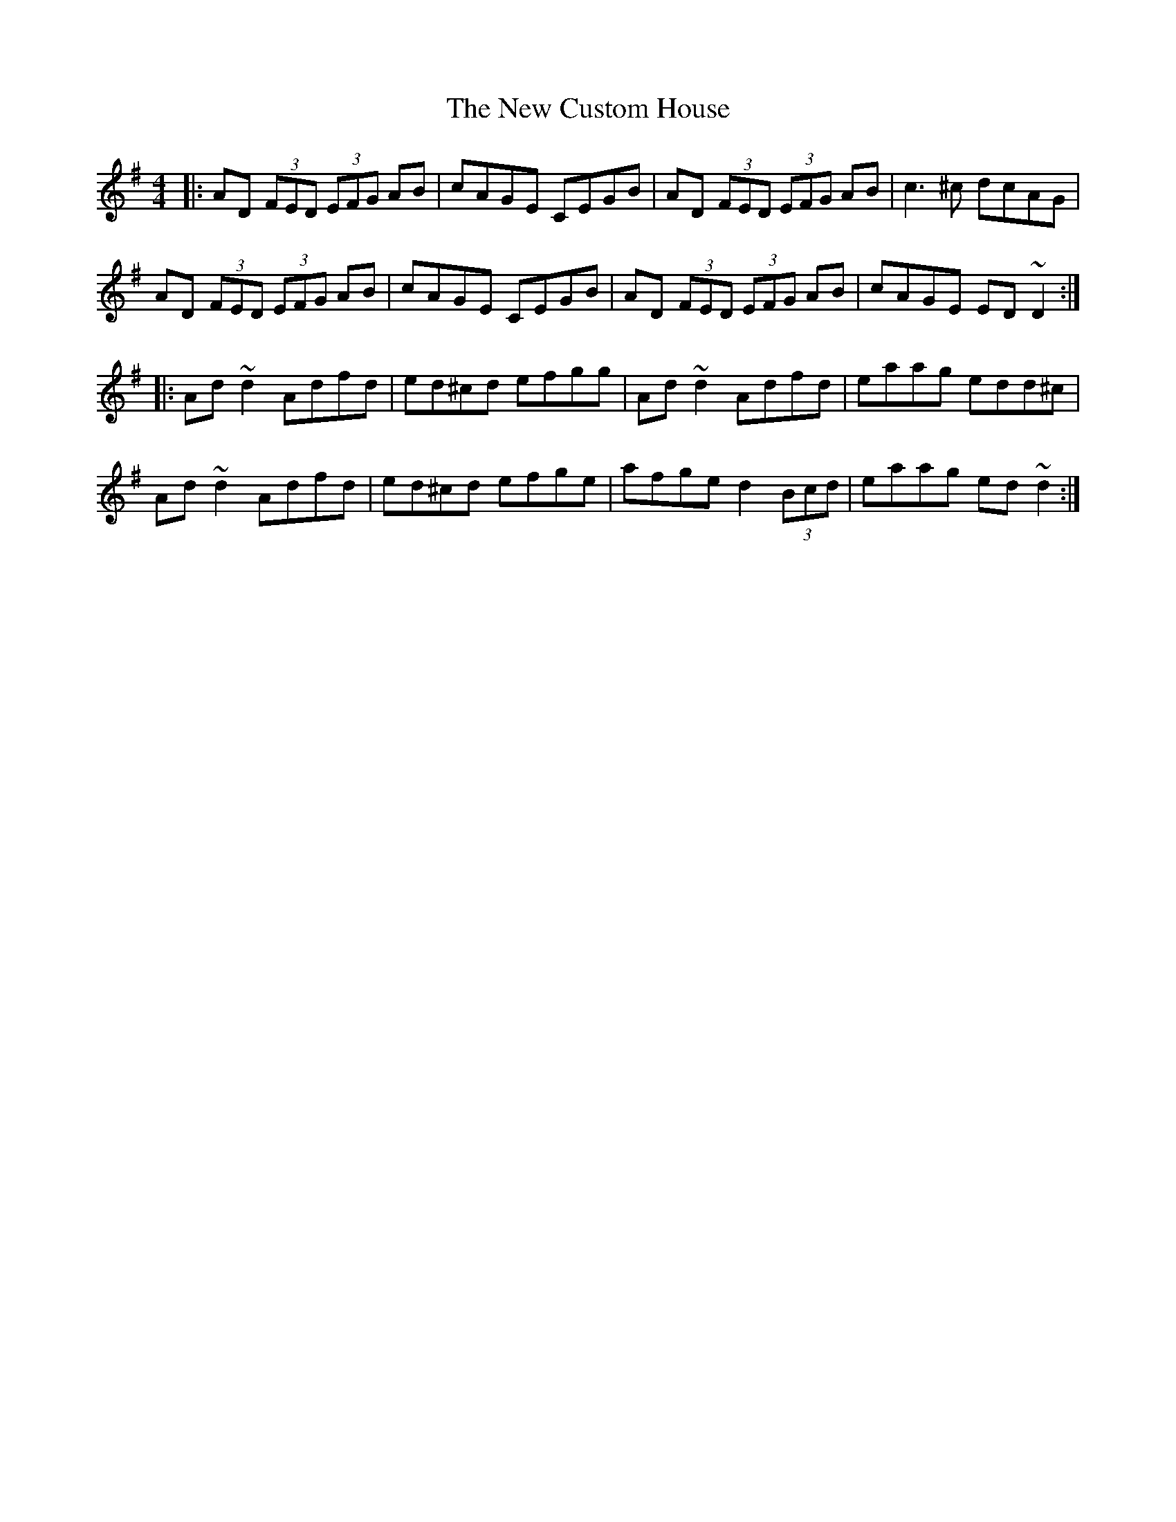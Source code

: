 X: 29204
T: New Custom House, The
R: reel
M: 4/4
K: Dmixolydian
|:AD (3FED (3EFG AB|cAGE CEGB|AD (3 FED (3EFG AB|c3^c dcAG|
AD (3FED (3EFG AB|cAGE CEGB|AD (3FED (3EFG AB|cAGE ED~D2:|
|:Ad~d2 Adfd|ed^cd efgg|Ad~d2 Adfd|eaag edd^c|
Ad~d2 Adfd|ed^cd efge|afge d2 (3Bcd|eaag ed~d2:|

